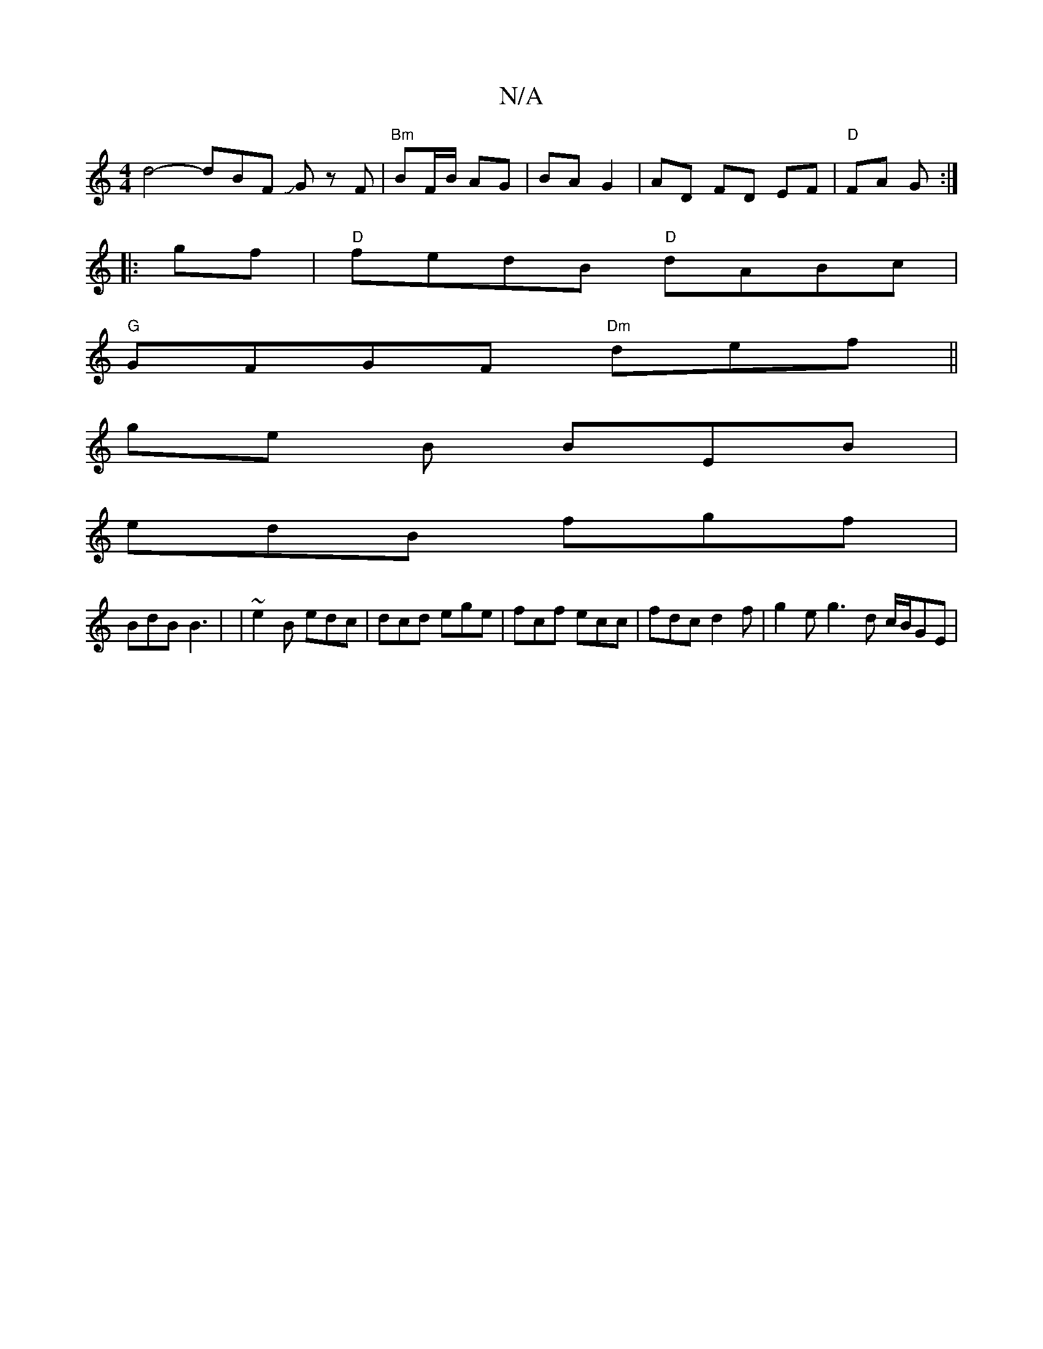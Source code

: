 X:1
T:N/A
M:4/4
R:N/A
K:Cmajor
 d4- dBF JG z F | "Bm"BF/B/ AG | BA G2 | AD FD EF | "D"FA G :|
|:gf|"D"fedB "D"dABc |
"G"GFGF "Dm"def ||
ge B BEB |
edB fgf |
BdB B3 | | ~e2B edc | dcd ege | fcf ecc | fdc d2 f | g2 e g3-- d c/B/GE | 